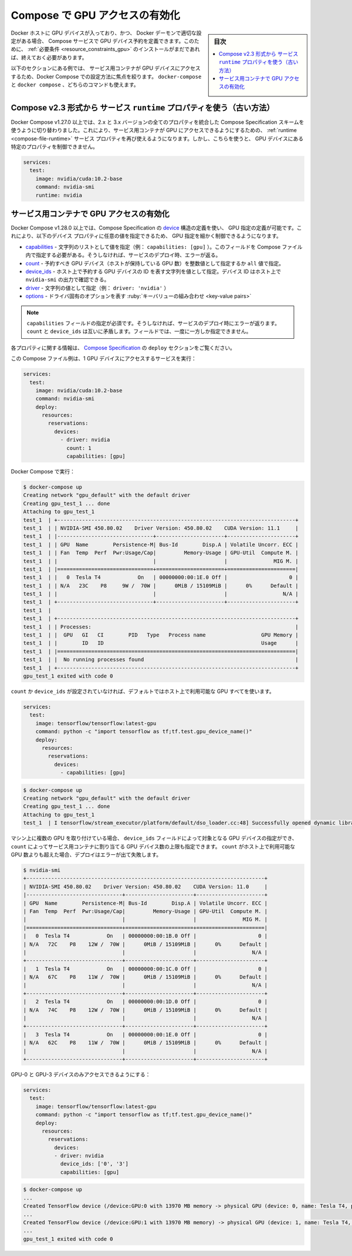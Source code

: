 ﻿.. -*- coding: utf-8 -*-
.. URL: https://docs.docker.com/compose/gpu-support/
.. SOURCE: 
   doc version: v20.10
      https://github.com/docker/docker.github.io/blob/master/compose/gpu-support.md
.. check date: 2022/07/17
.. Commits on Sep 7, 2021 03ee3ec67275e65ea0b1c626d0b819ab78211df1
.. ----------------------------------------------------------------------------

.. Enabling GPU access with Compose
.. _enabling-gpu-access-with-compose:

=====================================================
Compose で GPU アクセスの有効化
=====================================================

.. sidebar:: 目次

   .. contents:: 
       :depth: 3
       :local:

.. Compose services can define GPU device reservations if the Docker host contains such devices and the Docker Daemon is set accordingly. For this, make sure to install the prerequisites if you have not already done so.

Docker ホストに GPU デバイスが入っており、かつ、 Docker デーモンで適切な設定がある場合、 Compose サービスで GPU デバイス予約を定義できます。このために、 :ref:`必要条件 <resource_constraints_gpu>` のインストールがまだであれば、終えておく必要があります。

.. The examples in the following sections focus specifically on providing service containers access to GPU devices with Docker Compose. You can use either docker-compose or docker compose commands.

以下のセクションにある例では、 サービス用コンテナが GPU デバイスにアクセスするため、Docker Compose での設定方法に焦点を絞ります。 ``docker-compose`` と ``docker compose`` 、どちらのコマンドも使えます。

.. Use of service runtime property from Compose v2.3 format (legacy)
.. _use-of-service-runtime-property-from-compose-v23-format:
Compose v2.3 形式から サービス ``runtime`` プロパティを使う（古い方法）
================================================================================

.. Docker Compose v1.27.0+ switched to using the Compose Specification schema which is a combination of all properties from 2.x and 3.x versions. This re-enabled the use of service properties as runtime to provide GPU access to service containers. However, this does not allow to have control over specific properties of the GPU devices.

Docker Compose v1.27.0 以上では、2.x と 3.x バージョンの全てのプロパティを統合した Compose Specification スキームを使うように切り替わりました。これにより、サービス用コンテナが GPU にアクセスできるようにするための、 :ref:`runtime <compose-file-runtime>` サービス プロパティを再び使えるようになります。しかし、こちらを使うと、 GPU デバイスにある特定のプロパティを制御できません。

.. code-block:: yaml

   services:
     test:
       image: nvidia/cuda:10.2-base
       command: nvidia-smi
       runtime: nvidia

.. Enabling GPU access to service containers
.. _enabling-gpu-access-to-service-containers:
サービス用コンテナで GPU アクセスの有効化
==================================================

.. Docker Compose v1.28.0+ allows to define GPU reservations using the device structure defined in the Compose Specification. This provides more granular control over a GPU reservation as custom values can be set for the following device properties:

Docker Compose v1.28.0 以上では、Compose Specification の `device <https://github.com/compose-spec/compose-spec/blob/master/deploy.md#devices>`_ 構造の定義を使い、 GPU 指定の定義が可能です。これにより、以下のデバイス プロパティに任意の値を指定できるため、 GPU 指定を細かく制御できるようになります。

..  capabilities - value specifies as a list of strings (eg. capabilities: [gpu]). You must set this field in the Compose file. Otherwise, it returns an error on service deployment.
    count - value specified as an int or the value all representing the number of GPU devices that should be reserved ( providing the host holds that number of GPUs).
    device_ids - value specified as a list of strings representing GPU device IDs from the host. You can find the device ID in the output of nvidia-smi on the host.
    driver - value specified as a string (eg. driver: 'nvidia')
    options - key-value pairs representing driver specific options.

* `capabilities <https://github.com/compose-spec/compose-spec/blob/master/deploy.md#capabilities>`_ - 文字列のリストとして値を指定（例： ``capabilities: [gpu]`` ）。このフィールドを Compose ファイル内で指定する必要がある。そうしなければ、サービスのデプロイ時、エラーが返る。
* `count <https://github.com/compose-spec/compose-spec/blob/master/deploy.md#count>`_ - 予約すべき GPU デバイス（ホストが保持している GPU 数）を整数値として指定するか ``all`` 値で指定。
* `device_ids <https://github.com/compose-spec/compose-spec/blob/master/deploy.md#device_ids>`_ - ホスト上で予約する GPU デバイスの ID を表す文字列を値として指定。デバイス ID はホスト上で ``nvidia-smi`` の出力で確認できる。
* `driver <https://github.com/compose-spec/compose-spec/blob/master/deploy.md#driver>`_ - 文字列の値として指定（例： ``driver: 'nvidia'`` ）
* `options <https://github.com/compose-spec/compose-spec/blob/master/deploy.md#options>`_ - ドライバ固有のオプションを表す :ruby:`キーバリューの組み合わせ <key-value pairs>` 

..  Note
    You must set the capabilities field. Otherwise, it returns an error on service deployment.
    count and device_ids are mutually exclusive. You must only define one field at a time.

.. note::

   ``capabilities`` フィールドの指定が必須です。そうしなければ、サービスのデプロイ時にエラーが返ります。
   ``count`` と ``device_ids`` は互いに矛盾します。フィールドでは、一度に一方しか指定できません。

.. For more information on these properties, see the deploy section in the Compose Specification.

各プロパティに関する情報は、 `Compose Specification <https://github.com/compose-spec/compose-spec/blob/master/deploy.md#devices>`_ の ``deploy`` セクションをご覧ください。

.. Example of a Compose file for running a service with access to 1 GPU device:

この Compose ファイル例は、1 GPU デバイスにアクセスするサービスを実行：

.. code-block:: yaml

   services:
     test:
       image: nvidia/cuda:10.2-base
       command: nvidia-smi
       deploy:
         resources:
           reservations:
             devices:
               - driver: nvidia
                 count: 1
                 capabilities: [gpu]

.. Run with Docker Compose:

Docker Compose で実行：

.. code-block:: bash

   $ docker-compose up
   Creating network "gpu_default" with the default driver
   Creating gpu_test_1 ... done
   Attaching to gpu_test_1    
   test_1  | +-----------------------------------------------------------------------------+
   test_1  | | NVIDIA-SMI 450.80.02    Driver Version: 450.80.02    CUDA Version: 11.1     |
   test_1  | |-------------------------------+----------------------+----------------------+
   test_1  | | GPU  Name        Persistence-M| Bus-Id        Disp.A | Volatile Uncorr. ECC |
   test_1  | | Fan  Temp  Perf  Pwr:Usage/Cap|         Memory-Usage | GPU-Util  Compute M. |
   test_1  | |                               |                      |               MIG M. |
   test_1  | |===============================+======================+======================|
   test_1  | |   0  Tesla T4            On   | 00000000:00:1E.0 Off |                    0 |
   test_1  | | N/A   23C    P8     9W /  70W |      0MiB / 15109MiB |      0%      Default |
   test_1  | |                               |                      |                  N/A |
   test_1  | +-------------------------------+----------------------+----------------------+
   test_1  |                                                                                
   test_1  | +-----------------------------------------------------------------------------+
   test_1  | | Processes:                                                                  |
   test_1  | |  GPU   GI   CI        PID   Type   Process name                  GPU Memory |
   test_1  | |        ID   ID                                                   Usage      |
   test_1  | |=============================================================================|
   test_1  | |  No running processes found                                                 |
   test_1  | +-----------------------------------------------------------------------------+
   gpu_test_1 exited with code 0

.. If no count or device_ids are set, all GPUs available on the host are going to be used by default.

``count`` か ``device_ids`` が設定されていなければ、デフォルトではホスト上で利用可能な GPU すべてを使います。

.. code-block:: yaml

   services:
     test:
       image: tensorflow/tensorflow:latest-gpu
       command: python -c "import tensorflow as tf;tf.test.gpu_device_name()"
       deploy:
         resources:
           reservations:
             devices:
               - capabilities: [gpu]

.. code-block:: bash

   $ docker-compose up
   Creating network "gpu_default" with the default driver
   Creating gpu_test_1 ... done
   Attaching to gpu_test_1
   test_1  | I tensorflow/stream_executor/platform/default/dso_loader.cc:48] Successfully opened dynamic library libcudart.so.10.1

.. On machines hosting multiple GPUs, device_ids field can be set to target specific GPU devices and count can be used to limit the number of GPU devices assigned to a service container. If count exceeds the number of available GPUs on the host, the deployment will error out.

マシン上に複数の GPU を取り付けている場合、 ``device_ids`` フィールドによって対象となる GPU デバイスの指定ができ、 ``count`` によってサービス用コンテナに割り当てる GPU デバイス数の上限も指定できます。 ``count`` がホスト上で利用可能な GPU 数よりも超えた場合、デプロイはエラーが出て失敗します。

.. code-block:: bash

   $ nvidia-smi   
   +-----------------------------------------------------------------------------+
   | NVIDIA-SMI 450.80.02    Driver Version: 450.80.02    CUDA Version: 11.0     |
   |-------------------------------+----------------------+----------------------+
   | GPU  Name        Persistence-M| Bus-Id        Disp.A | Volatile Uncorr. ECC |
   | Fan  Temp  Perf  Pwr:Usage/Cap|         Memory-Usage | GPU-Util  Compute M. |
   |                               |                      |               MIG M. |
   |===============================+======================+======================|
   |   0  Tesla T4            On   | 00000000:00:1B.0 Off |                    0 |
   | N/A   72C    P8    12W /  70W |      0MiB / 15109MiB |      0%      Default |
   |                               |                      |                  N/A |
   +-------------------------------+----------------------+----------------------+
   |   1  Tesla T4            On   | 00000000:00:1C.0 Off |                    0 |
   | N/A   67C    P8    11W /  70W |      0MiB / 15109MiB |      0%      Default |
   |                               |                      |                  N/A |
   +-------------------------------+----------------------+----------------------+
   |   2  Tesla T4            On   | 00000000:00:1D.0 Off |                    0 |
   | N/A   74C    P8    12W /  70W |      0MiB / 15109MiB |      0%      Default |
   |                               |                      |                  N/A |
   +-------------------------------+----------------------+----------------------+
   |   3  Tesla T4            On   | 00000000:00:1E.0 Off |                    0 |
   | N/A   62C    P8    11W /  70W |      0MiB / 15109MiB |      0%      Default |
   |                               |                      |                  N/A |
   +-------------------------------+----------------------+----------------------+

.. To enable access only to GPU-0 and GPU-3 devices:

GPU-0 と GPU-3 デバイスのみアクセスできるようにする：

.. code-block:: yaml

   services:
     test:
       image: tensorflow/tensorflow:latest-gpu
       command: python -c "import tensorflow as tf;tf.test.gpu_device_name()"
       deploy:
         resources:
           reservations:
             devices:
             - driver: nvidia
               device_ids: ['0', '3']
               capabilities: [gpu]

.. code-block:: bash

   $ docker-compose up
   ...
   Created TensorFlow device (/device:GPU:0 with 13970 MB memory -> physical GPU (device: 0, name: Tesla T4, pci bus id: 0000:00:1b.0, compute capability: 7.5)
   ...
   Created TensorFlow device (/device:GPU:1 with 13970 MB memory) -> physical GPU (device: 1, name: Tesla T4, pci bus id: 0000:00:1e.0, compute capability: 7.5)
   ...
   gpu_test_1 exited with code 0


.. seealso:: 

   Enabling GPU access with Compose | Docker Documentation
      https://docs.docker.com/compose/gpu-support/

